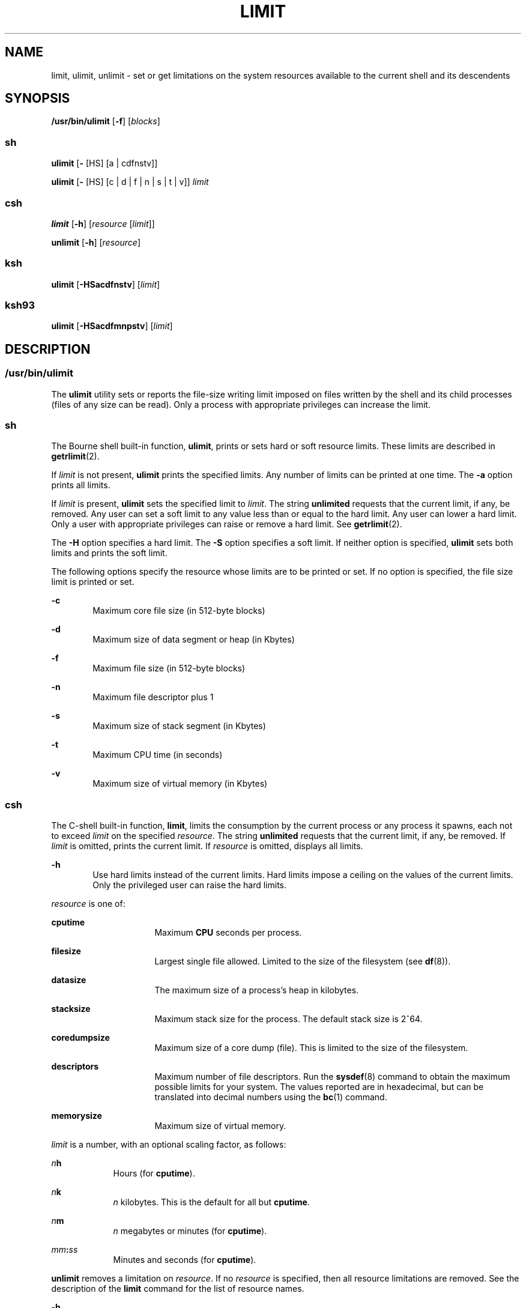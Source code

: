 .\"
.\" Sun Microsystems, Inc. gratefully acknowledges The Open Group for
.\" permission to reproduce portions of its copyrighted documentation.
.\" Original documentation from The Open Group can be obtained online at
.\" http://www.opengroup.org/bookstore/.
.\"
.\" The Institute of Electrical and Electronics Engineers and The Open
.\" Group, have given us permission to reprint portions of their
.\" documentation.
.\"
.\" In the following statement, the phrase ``this text'' refers to portions
.\" of the system documentation.
.\"
.\" Portions of this text are reprinted and reproduced in electronic form
.\" in the SunOS Reference Manual, from IEEE Std 1003.1, 2004 Edition,
.\" Standard for Information Technology -- Portable Operating System
.\" Interface (POSIX), The Open Group Base Specifications Issue 6,
.\" Copyright (C) 2001-2004 by the Institute of Electrical and Electronics
.\" Engineers, Inc and The Open Group.  In the event of any discrepancy
.\" between these versions and the original IEEE and The Open Group
.\" Standard, the original IEEE and The Open Group Standard is the referee
.\" document.  The original Standard can be obtained online at
.\" http://www.opengroup.org/unix/online.html.
.\"
.\" This notice shall appear on any product containing this material.
.\"
.\" The contents of this file are subject to the terms of the
.\" Common Development and Distribution License (the "License").
.\" You may not use this file except in compliance with the License.
.\"
.\" You can obtain a copy of the license at usr/src/OPENSOLARIS.LICENSE
.\" or http://www.opensolaris.org/os/licensing.
.\" See the License for the specific language governing permissions
.\" and limitations under the License.
.\"
.\" When distributing Covered Code, include this CDDL HEADER in each
.\" file and include the License file at usr/src/OPENSOLARIS.LICENSE.
.\" If applicable, add the following below this CDDL HEADER, with the
.\" fields enclosed by brackets "[]" replaced with your own identifying
.\" information: Portions Copyright [yyyy] [name of copyright owner]
.\"
.\"
.\" Portions Copyright (c) 1992, X/Open Company Limited All Rights Reserved
.\" Portions Copyright (c) 1982-2007 AT&T Knowledge Ventures
.\" Copyright (c) 2007, Sun Microsystems, Inc. All Rights Reserved
.\"
.TH LIMIT 1 "September 12, 2020"
.SH NAME
limit, ulimit, unlimit \- set or get limitations on the system resources
available to the current shell and its descendents
.SH SYNOPSIS
.nf
\fB/usr/bin/ulimit\fR [\fB-f\fR] [\fIblocks\fR]
.fi

.SS "sh"
.nf
\fBulimit\fR [\fB-\fR [HS] [a | cdfnstv]]
.fi

.LP
.nf
\fBulimit\fR [\fB-\fR [HS] [c | d | f | n | s | t | v]] \fIlimit\fR
.fi

.SS "csh"
.nf
\fBlimit\fR [\fB-h\fR] [\fIresource\fR [\fIlimit\fR]]
.fi

.LP
.nf
\fBunlimit\fR [\fB-h\fR] [\fIresource\fR]
.fi

.SS "ksh"
.nf
\fBulimit\fR [\fB-HSacdfnstv\fR] [\fIlimit\fR]
.fi

.SS "ksh93"
.nf
\fBulimit\fR [\fB-HSacdfmnpstv\fR] [\fIlimit\fR]
.fi

.SH DESCRIPTION
.SS "/usr/bin/ulimit"
The \fBulimit\fR utility sets or reports the file-size writing limit imposed on
files written by the shell and its child processes (files of any size can be
read). Only a process with appropriate privileges can increase the limit.
.SS "sh"
The Bourne shell built-in function, \fBulimit\fR, prints or sets hard or soft
resource limits. These limits are described in \fBgetrlimit\fR(2).
.sp
.LP
If \fIlimit\fR is not present, \fBulimit\fR prints the specified limits. Any
number of limits can be printed at one time. The \fB-a\fR option prints all
limits.
.sp
.LP
If \fIlimit\fR is present, \fBulimit\fR sets the specified limit to \fIlimit\fR.
The string \fBunlimited\fR requests that the current limit, if any, be removed.
Any user can set a soft limit to any value less than or equal to the hard
limit. Any user can lower a hard limit. Only a user with appropriate privileges
can raise or remove a hard limit. See \fBgetrlimit\fR(2).
.sp
.LP
The \fB-H\fR option specifies a hard limit. The \fB-S\fR option specifies a
soft limit. If neither option is specified, \fBulimit\fR sets both limits and
prints the soft limit.
.sp
.LP
The following options specify the resource whose limits are to be printed or
set. If no option is specified, the file size limit is printed or set.
.sp
.ne 2
.na
\fB\fB-c\fR\fR
.ad
.RS 6n
Maximum core file size (in 512-byte blocks)
.RE

.sp
.ne 2
.na
\fB\fB-d\fR\fR
.ad
.RS 6n
Maximum size of data segment or heap (in Kbytes)
.RE

.sp
.ne 2
.na
\fB\fB-f\fR\fR
.ad
.RS 6n
Maximum file size (in 512-byte blocks)
.RE

.sp
.ne 2
.na
\fB\fB-n\fR\fR
.ad
.RS 6n
Maximum file descriptor plus 1
.RE

.sp
.ne 2
.na
\fB\fB-s\fR\fR
.ad
.RS 6n
Maximum size of stack segment (in Kbytes)
.RE

.sp
.ne 2
.na
\fB\fB-t\fR\fR
.ad
.RS 6n
Maximum CPU time (in seconds)
.RE

.sp
.ne 2
.na
\fB\fB-v\fR\fR
.ad
.RS 6n
Maximum size of virtual memory (in Kbytes)
.RE

.SS "csh"
The C-shell built-in function, \fBlimit\fR, limits the consumption by the
current process or any process it spawns, each not to exceed \fIlimit\fR on the
specified \fIresource\fR. The string \fBunlimited\fR requests that the current
limit, if any, be removed. If \fIlimit\fR is omitted, prints the current limit.
If \fIresource\fR is omitted, displays all limits.
.sp
.ne 2
.na
\fB\fB-h\fR\fR
.ad
.RS 6n
Use hard limits instead of the current limits. Hard limits impose a ceiling on
the values of the current limits. Only the privileged user can raise the hard
limits.
.RE

.sp
.LP
\fIresource\fR is one of:
.sp
.ne 2
.na
\fB\fBcputime\fR\fR
.ad
.RS 16n
Maximum \fBCPU\fR seconds per process.
.RE

.sp
.ne 2
.na
\fB\fBfilesize\fR\fR
.ad
.RS 16n
Largest single file allowed. Limited to the size of the filesystem (see
\fBdf\fR(8)).
.RE

.sp
.ne 2
.na
\fB\fBdatasize\fR\fR
.ad
.RS 16n
The maximum size of a process's heap in kilobytes.
.RE

.sp
.ne 2
.na
\fB\fBstacksize\fR\fR
.ad
.RS 16n
Maximum stack size for the process. The default stack size is 2^64.
.RE

.sp
.ne 2
.na
\fB\fBcoredumpsize\fR\fR
.ad
.RS 16n
Maximum size of a core dump (file). This is limited to the size of the
filesystem.
.RE

.sp
.ne 2
.na
\fB\fBdescriptors\fR\fR
.ad
.RS 16n
Maximum number of file descriptors. Run the \fBsysdef\fR(8) command to obtain
the maximum possible limits for your system. The values reported are in
hexadecimal, but can be translated into decimal numbers using the \fBbc\fR(1)
command.
.RE

.sp
.ne 2
.na
\fB\fBmemorysize\fR\fR
.ad
.RS 16n
Maximum size of virtual memory.
.RE

.sp
.LP
\fIlimit\fR is a number, with an optional scaling factor, as follows:
.sp
.ne 2
.na
\fB\fIn\fR\fBh\fR\fR
.ad
.RS 9n
Hours (for \fBcputime\fR).
.RE

.sp
.ne 2
.na
\fB\fIn\fR\fBk\fR\fR
.ad
.RS 9n
\fIn\fR kilobytes. This is the default for all but \fBcputime\fR.
.RE

.sp
.ne 2
.na
\fB\fIn\fR\fBm\fR\fR
.ad
.RS 9n
\fIn\fR megabytes or minutes (for \fBcputime\fR).
.RE

.sp
.ne 2
.na
\fB\fImm\fR\fB:\fR\fIss\fR\fR
.ad
.RS 9n
Minutes and seconds (for \fBcputime\fR).
.RE

.sp
.LP
\fBunlimit\fR removes a limitation on \fIresource\fR. If no \fIresource\fR is
specified, then all resource limitations are removed. See the description of
the \fBlimit\fR command for the list of resource names.
.sp
.ne 2
.na
\fB\fB-h\fR\fR
.ad
.RS 6n
Remove corresponding hard limits. Only the privileged user can do this.
.RE

.SS "ksh"
The Korn shell built-in function, \fBulimit\fR, sets or displays a resource
limit. The available resources limits are listed below. Many systems do not
contain one or more of these limits. The limit for a specified resource is set
when \fIlimit\fR is specified. The value of \fIlimit\fR can be a number in the
unit specified below with each resource, or the value \fBunlimited\fR. The
string \fBunlimited\fR requests that the current limit, if any, be removed. The
\fB-H\fR and \fB-S\fR flags specify whether the hard limit or the soft limit
for the specified resource is set. A hard limit cannot be increased once it is
set. A soft limit can be increased up to the value of the hard limit. If
neither the \fB-H\fR or \fB-S\fR options is specified, the limit applies to
both. The current resource limit is printed when \fIlimit\fR is omitted. In
this case, the soft limit is printed unless \fB-H\fR is specified. When more
than one resource is specified, then the limit name and unit is printed before
the value.
.sp
.ne 2
.na
\fB\fB-a\fR\fR
.ad
.RS 6n
Lists all of the current resource limits.
.RE

.sp
.ne 2
.na
\fB\fB-c\fR\fR
.ad
.RS 6n
The number of 512-byte blocks on the size of core dumps.
.RE

.sp
.ne 2
.na
\fB\fB-d\fR\fR
.ad
.RS 6n
The number of K-bytes on the size of the data area.
.RE

.sp
.ne 2
.na
\fB\fB-f\fR\fR
.ad
.RS 6n
The number of 512-byte blocks on files written by child processes (files of any
size can be read).
.RE

.sp
.ne 2
.na
\fB\fB-n\fR\fR
.ad
.RS 6n
The number of file descriptors plus 1.
.RE

.sp
.ne 2
.na
\fB\fB-s\fR\fR
.ad
.RS 6n
The number of K-bytes on the size of the stack area.
.RE

.sp
.ne 2
.na
\fB\fB-t\fR\fR
.ad
.RS 6n
The number of seconds (CPU time) to be used by each process.
.RE

.sp
.ne 2
.na
\fB\fB-v\fR\fR
.ad
.RS 6n
The number of K-bytes for virtual memory.
.RE

.sp
.LP
If no option is specified, \fB-f\fR is assumed.
.SS "Per-Shell Memory Parameters"
The \fBheapsize\fR, \fBdatasize\fR, and \fBstacksize\fR parameters are not
system tunables. The only controls for these are hard limits, set in a shell
startup file, or system-wide soft limits, which, for the current version of the
Solaris OS, is 2^64bytes.
.SS "ksh93"
\fBulimit\fR sets or displays resource limits. These limits apply to the
current process and to each child process created after the resource limit has
been set. If \fIlimit\fR is specified, the resource limit is set, otherwise,
its current value is displayed on standard output.
.sp
.LP
Increasing the limit for a resource usually requires special privileges. Some
systems allow you to lower resource limits and later increase them. These are
called soft limits. Once a hard limit is set the resource cannot be increased.
.sp
.LP
Different systems allow you to specify different resources and some restrict
how much you can raise the limit of the resource.
.sp
.LP
The value of \fIlimit\fR depends on the unit of the resource listed for each
resource. In addition, \fIlimit\fR can be "unlimited" to indicate no limit for
that resource.
.sp
.LP
If you do not specify \fB-H\fR or \fB-S\fR, \fB-S\fR is used for listing and
both \fB-S\fR and \fB-H\fR are used for setting resources.
.sp
.LP
If you do not specify any resource, the default is \fB-f.\fR
.sp
.LP
The following options are available for \fBulimit\fR in \fBksh93\fR:
.sp
.ne 2
.na
\fB\fB-a\fR\fR
.ad
.RS 13n
Displays all current resource limits.
.RE

.sp
.ne 2
.na
\fB\fB-b\fR\fR
.ad
.br
.na
\fB\fB--sbsize\fR\fR
.ad
.RS 13n
Specifies the socket buffer size in bytes.
.RE

.sp
.ne 2
.na
\fB\fB-c\fR\fR
.ad
.br
.na
\fB\fB--core\fR\fR
.ad
.RS 13n
Specifies the core file size in blocks.
.RE

.sp
.ne 2
.na
\fB\fB-d\fR\fR
.ad
.br
.na
\fB\fB--data\fR\fR
.ad
.RS 13n
Specifies the data size in kbytes.
.RE

.sp
.ne 2
.na
\fB\fB-f\fR\fR
.ad
.br
.na
\fB\fB--fsize\fR\fR
.ad
.RS 13n
Specifies the file size in blocks.
.RE

.sp
.ne 2
.na
\fB\fB-H\fR\fR
.ad
.RS 13n
Displays or sets a hard limit.
.RE

.sp
.ne 2
.na
\fB\fB-L\fR\fR
.ad
.br
.na
\fB\fB--locks\fR\fR
.ad
.RS 13n
Specifies the number of file locks.
.RE

.sp
.ne 2
.na
\fB\fB-l\fR\fR
.ad
.br
.na
\fB\fB--memlock\fR\fR
.ad
.RS 13n
Specifies the locked address space in Kbytes.
.RE

.sp
.ne 2
.na
\fB\fB-M\fR\fR
.ad
.br
.na
\fB\fB--as\fR\fR
.ad
.RS 13n
Specifies the address space limit in Kbytes.
.RE

.sp
.ne 2
.na
\fB\fB-n\fR\fR
.ad
.br
.na
\fB\fB--nofile\fR\fR
.ad
.RS 13n
Specifies the number of open files.
.RE

.sp
.ne 2
.na
\fB\fB-p\fR\fR
.ad
.br
.na
\fB\fB--pipe\fR\fR
.ad
.RS 13n
Specifies the pipe buffer size in bytes.
.RE

.sp
.ne 2
.na
\fB\fB-m\fR\fR
.ad
.br
.na
\fB\fB--rss\fR\fR
.ad
.RS 13n
Specifies the resident set size in Kbytes
.RE

.sp
.ne 2
.na
\fB\fB-S\fR\fR
.ad
.RS 13n
Displays or sets a soft limit.
.RE

.sp
.ne 2
.na
\fB\fB-s\fR\fR
.ad
.br
.na
\fB\fB--stack\fR\fR
.ad
.RS 13n
Specifies the stack size in Kbytes.
.RE

.sp
.ne 2
.na
\fB\fB-T\fR\fR
.ad
.br
.na
\fB\fB--threads\fR\fR
.ad
.RS 13n
Specifies the number of threads.
.RE

.sp
.ne 2
.na
\fB\fB-t\fR\fR
.ad
.br
.na
\fB\fB--cpu\fR\fR
.ad
.RS 13n
Specifies the CPU time in seconds.
.RE

.sp
.ne 2
.na
\fB\fB-u\fR\fR
.ad
.br
.na
\fB\fB--nproc\fR\fR
.ad
.RS 13n
Specifies the number of processes.
.RE

.sp
.ne 2
.na
\fB\fB-v\fR\fR
.ad
.br
.na
\fB\fB--vmem\fR\fR
.ad
.RS 13n
Specifies the process size in Kbytes.
.RE

.SH OPTIONS
The following option is supported by \fB/usr/bin/ulimit\fR:
.sp
.ne 2
.na
\fB\fB-f\fR\fR
.ad
.RS 6n
Sets (or reports, if no \fIblocks\fR operand is present), the file size limit
in blocks. The \fB-f\fR option is also the default case.
.RE

.SH OPERANDS
The following operand is supported by \fB/usr/bin/ulimit\fR:
.sp
.ne 2
.na
\fB\fIblocks\fR\fR
.ad
.RS 10n
The number of 512-byte blocks to use as the new file size limit.
.RE

.SH EXAMPLES
.SS "/usr/bin/ulimit"
\fBExample 1 \fRLimiting the Stack Size
.sp
.LP
The following example limits the stack size to 512 kilobytes:

.sp
.in +2
.nf
example% \fBulimit -s 512\fR
example% \fBulimit -a\fR
time(seconds)         unlimited
file(blocks)            100
data(kbytes)            523256
stack(kbytes)           512
coredump(blocks)        200
nofiles(descriptors)    64
memory(kbytes)          unlimited
.fi
.in -2
.sp

.SS "sh/ksh"
\fBExample 2 \fRLimiting the Number of File Descriptors
.sp
.LP
The following command limits the number of file descriptors to 12:

.sp
.in +2
.nf
example$ \fBulimit -n 12\fR
example$ \fBulimit -a\fR
time(seconds)            unlimited
file(blocks)             41943
data(kbytes)             523256
stack(kbytes)            8192
coredump(blocks)         200
nofiles(descriptors)     12
vmemory(kbytes)          unlimited
.fi
.in -2
.sp

.SS "csh"
\fBExample 3 \fRLimiting the Core Dump File Size
.sp
.LP
The following command limits the size of a core dump file size to 0 kilobytes:

.sp
.in +2
.nf
example% \fBlimit coredumpsize 0\fR
example% \fBlimit\fR
cputime                 unlimited
filesize                unlimited
datasize                523256 kbytes
stacksize               8192 kbytes
coredumpsize            0 kbytes
descriptors             64
memorysize              unlimited
.fi
.in -2
.sp

.LP
\fBExample 4 \fRRemoving the limitation for core file size
.sp
.LP
The following command removes the above limitation for the core file size:

.sp
.in +2
.nf
example% \fBunlimit coredumpsize\fR
example% \fBlimit\fR
cputime                 unlimited
filesize                unlimited
datasize                523256 kbytes
stacksize               8192 kbytes
coredumpsize            unlimited
descriptors             64
memorysize              unlimited
.fi
.in -2
.sp

.SH ENVIRONMENT VARIABLES
See \fBenviron\fR(7) for descriptions of the following environment variables
that affect the execution of \fBulimit\fR: \fBLANG\fR, \fBLC_ALL\fR,
\fBLC_CTYPE\fR, \fBLC_MESSAGES\fR, and \fBNLSPATH\fR.
.SH EXIT STATUS
The following exit values are returned by \fBulimit\fR:
.sp
.ne 2
.na
\fB\fB0\fR\fR
.ad
.RS 6n
Successful completion.
.RE

.sp
.ne 2
.na
\fB\fB>0\fR\fR
.ad
.RS 6n
A request for a higher limit was rejected or an error occurred.
.RE

.SH ATTRIBUTES
See \fBattributes\fR(7) for descriptions of the following attributes:
.SS "/usr/bin/ulimit, csh, ksh, sh"
.TS
box;
c | c
l | l .
ATTRIBUTE TYPE	ATTRIBUTE VALUE
_
Interface Stability	Committed
_
Standard	See \fBstandards\fR(7).
.TE

.SS "ksh93"
.TS
box;
c | c
l | l .
ATTRIBUTE TYPE	ATTRIBUTE VALUE
_
Interface Stability	Uncommitted
.TE

.SH SEE ALSO
\fBbc\fR(1),
\fBcsh\fR(1),
\fBksh\fR(1),
\fBksh93\fR(1),
\fBsh\fR(1),
\fBgetrlimit\fR(2),
\fBattributes\fR(7),
\fBenviron\fR(7),
\fBstandards\fR(7),
\fBdf\fR(8),
\fBsu\fR(8),
\fBswap\fR(8),
\fBsysdef\fR(8)
